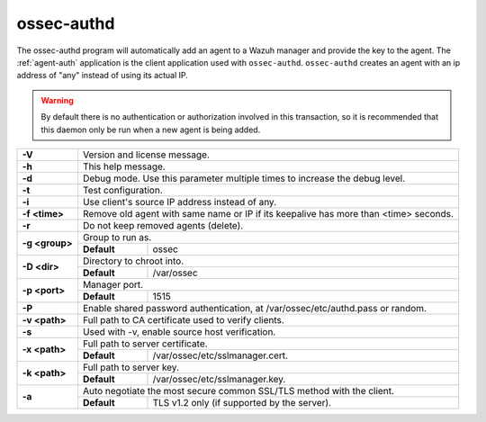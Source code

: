 
.. _ossec-authd:

ossec-authd
===========

The ossec-authd program will automatically add an agent to a Wazuh manager and provide the key to the agent. The :ref:`agent-auth` application is the client application used with ``ossec-authd``.  ``ossec-authd`` creates an agent with an ip address of "any" instead of using its actual IP.

.. warning::

    By default there is no authentication or authorization involved in this transaction, so it is recommended that this daemon only be run when a new agent is being added.


+----------------+-------------------------------------------------------------------------------------------------------+
| **-V**         | Version and license message.                                                                          |
+----------------+-------------------------------------------------------------------------------------------------------+
| **-h**         | This help message.                                                                                    |
+----------------+-------------------------------------------------------------------------------------------------------+
| **-d**         | Debug mode. Use this parameter multiple times to increase the debug level.                            |
+----------------+-------------------------------------------------------------------------------------------------------+
| **-t**         | Test configuration.                                                                                   |
+----------------+-------------------------------------------------------------------------------------------------------+
| **-i**         | Use client's source IP address instead of any.                                                        |
+----------------+-------------------------------------------------------------------------------------------------------+
| **-f <time>**  | Remove old agent with same name or IP if its keepalive has more than <time> seconds.                  |
+----------------+-------------------------------------------------------------------------------------------------------+
| **-r**         | Do not keep removed agents (delete).                                                                  |
+----------------+-------------------------------------------------------------------------------------------------------+
| **-g <group>** | Group to run as.                                                                                      |
+                +-------------+-----------------------------------------------------------------------------------------+
|                | **Default** | ossec                                                                                   |
+----------------+-------------+-----------------------------------------------------------------------------------------+
| **-D <dir>**   | Directory to chroot into.                                                                             |
+                +-------------+-----------------------------------------------------------------------------------------+
|                | **Default** | /var/ossec                                                                              |
+----------------+-------------+-----------------------------------------------------------------------------------------+
| **-p <port>**  | Manager port.                                                                                         |
+                +-------------+-----------------------------------------------------------------------------------------+
|                | **Default** | 1515                                                                                    |
+----------------+-------------+-----------------------------------------------------------------------------------------+
| **-P**         | Enable shared password authentication, at /var/ossec/etc/authd.pass or random.                        |
+----------------+-------------------------------------------------------------------------------------------------------+
| **-v <path>**  | Full path to CA certificate used to verify clients.                                                   |
+----------------+-------------------------------------------------------------------------------------------------------+
| **-s**         | Used with -v, enable source host verification.                                                        |
+----------------+-------------------------------------------------------------------------------------------------------+
| **-x <path>**  | Full path to server certificate.                                                                      |
+                +-------------+-----------------------------------------------------------------------------------------+
|                | **Default** | /var/ossec/etc/sslmanager.cert.                                                         |
+----------------+-------------+-----------------------------------------------------------------------------------------+
| **-k <path>**  | Full path to server key.                                                                              |
+                +-------------+-----------------------------------------------------------------------------------------+
|                | **Default** | /var/ossec/etc/sslmanager.key.                                                          |
+----------------+-------------+-----------------------------------------------------------------------------------------+
| **-a**         | Auto negotiate the most secure common SSL/TLS method with the client.                                 |
+                +-------------+-----------------------------------------------------------------------------------------+
|                | **Default** | TLS v1.2 only (if supported by the server).                                             |
+----------------+-------------+-----------------------------------------------------------------------------------------+

